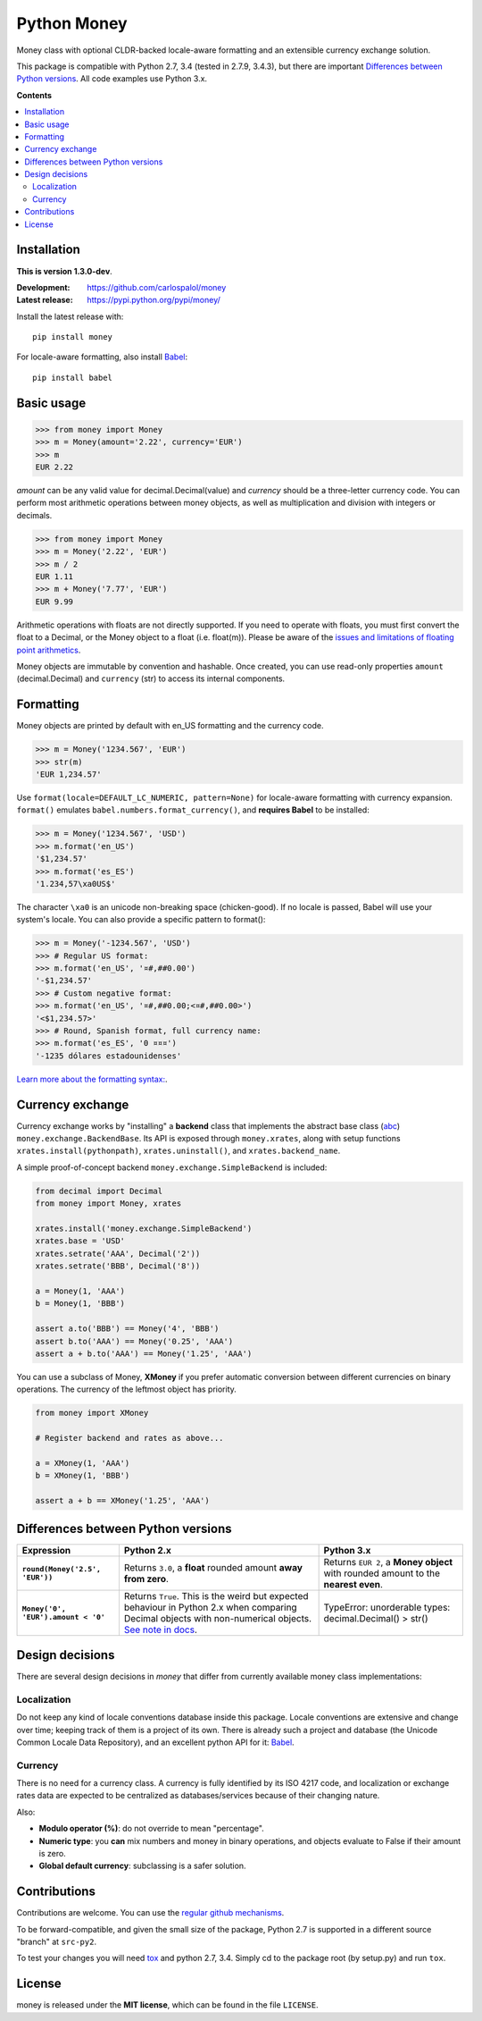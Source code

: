 
============
Python Money
============

Money class with optional CLDR-backed locale-aware formatting and an extensible currency exchange solution.

This package is compatible with Python 2.7, 3.4 (tested in 2.7.9, 3.4.3), but there are important `Differences between Python versions`_. All code examples use Python 3.x.

**Contents**

.. contents::
    :local:
    :backlinks: none


Installation
============

.. RADAR: version

**This is version 1.3.0-dev**.

:Development: https://github.com/carlospalol/money
:Latest release: https://pypi.python.org/pypi/money/

Install the latest release with:

::

    pip install money

For locale-aware formatting, also install `Babel <https://pypi.python.org/pypi/Babel>`_:

::

    pip install babel


Basic usage
===========

.. code:: python

    >>> from money import Money
    >>> m = Money(amount='2.22', currency='EUR')
    >>> m
    EUR 2.22

*amount* can be any valid value for decimal.Decimal(value) and *currency* should be a three-letter currency code. You can perform most arithmetic operations between money objects, as well as multiplication and division with integers or decimals.

.. code:: python

    >>> from money import Money
    >>> m = Money('2.22', 'EUR')
    >>> m / 2
    EUR 1.11
    >>> m + Money('7.77', 'EUR')
    EUR 9.99

Arithmetic operations with floats are not directly supported. If you need to operate with floats, you must first convert the float to a Decimal, or the Money object to a float (i.e. float(m)). Please be aware of the `issues and limitations of floating point arithmetics <https://docs.python.org/3/tutorial/floatingpoint.html>`_.

Money objects are immutable by convention and hashable. Once created, you can use read-only properties ``amount`` (decimal.Decimal) and ``currency`` (str) to access its internal components.


Formatting
==========

Money objects are printed by default with en_US formatting and the currency code.

.. code:: python

    >>> m = Money('1234.567', 'EUR')
    >>> str(m)
    'EUR 1,234.57'

Use ``format(locale=DEFAULT_LC_NUMERIC, pattern=None)`` for locale-aware formatting with currency expansion. ``format()`` emulates ``babel.numbers.format_currency()``, and **requires Babel** to be installed:

.. code:: python

    >>> m = Money('1234.567', 'USD')
    >>> m.format('en_US')
    '$1,234.57'
    >>> m.format('es_ES')
    '1.234,57\xa0US$'

The character ``\xa0`` is an unicode non-breaking space (chicken-good). If no locale is passed, Babel will use your system's locale. You can also provide a specific pattern to format():

.. code:: python

    >>> m = Money('-1234.567', 'USD')
    >>> # Regular US format:
    >>> m.format('en_US', '¤#,##0.00') 
    '-$1,234.57'
    >>> # Custom negative format:
    >>> m.format('en_US', '¤#,##0.00;<¤#,##0.00>')
    '<$1,234.57>'
    >>> # Round, Spanish format, full currency name:
    >>> m.format('es_ES', '0 ¤¤¤')
    '-1235 dólares estadounidenses'


`Learn more about the formatting syntax: <http://www.unicode.org/reports/tr35/tr35-numbers.html#Number_Format_Patterns>`_.


Currency exchange
=================

Currency exchange works by "installing" a **backend** class that implements the abstract base class (`abc <https://docs.python.org/3/library/abc.html>`_) ``money.exchange.BackendBase``. Its API is exposed through ``money.xrates``, along with setup functions ``xrates.install(pythonpath)``, ``xrates.uninstall()``, and ``xrates.backend_name``.

A simple proof-of-concept backend ``money.exchange.SimpleBackend`` is included:

.. code:: python

    from decimal import Decimal
    from money import Money, xrates

    xrates.install('money.exchange.SimpleBackend')
    xrates.base = 'USD'
    xrates.setrate('AAA', Decimal('2'))
    xrates.setrate('BBB', Decimal('8'))
    
    a = Money(1, 'AAA')
    b = Money(1, 'BBB')
    
    assert a.to('BBB') == Money('4', 'BBB')
    assert b.to('AAA') == Money('0.25', 'AAA')
    assert a + b.to('AAA') == Money('1.25', 'AAA')

You can use a subclass of Money, **XMoney** if you prefer automatic conversion between different currencies on binary operations. The currency of the leftmost object has priority.

.. code:: python

    from money import XMoney
    
    # Register backend and rates as above...
    
    a = XMoney(1, 'AAA')
    b = XMoney(1, 'BBB')

    assert a + b == XMoney('1.25', 'AAA')


.. _python-differences:

Differences between Python versions
===================================

.. list-table::
    :header-rows: 1
    :stub-columns: 1
    
    * - Expression
      - Python 2.x
      - Python 3.x
    
    * - ``round(Money('2.5', 'EUR'))``
      - Returns ``3.0``, a **float** rounded amount **away from zero**.
      - Returns ``EUR 2``, a **Money object** with rounded amount to the **nearest even**.
    
    * - ``Money('0', 'EUR').amount < '0'``
      - Returns ``True``. This is the weird but expected behaviour in Python 2.x when comparing Decimal objects with non-numerical objects. `See note in docs <https://docs.python.org/2/library/stdtypes.html#comparisons>`_.
      - TypeError: unorderable types: decimal.Decimal() > str()



Design decisions
================

There are several design decisions in *money* that differ from currently available money class implementations:

Localization
------------

Do not keep any kind of locale conventions database inside this package. Locale conventions are extensive and change over time; keeping track of them is a project of its own. There is already such a project and database (the Unicode Common Locale Data Repository), and an excellent python API for it: `Babel <https://pypi.python.org/pypi/Babel>`_.

Currency
--------

There is no need for a currency class. A currency is fully identified by its ISO 4217 code, and localization or exchange rates data are expected to be centralized as databases/services because of their changing nature.

Also:

+ **Modulo operator (%)**: do not override to mean "percentage".
+ **Numeric type**: you **can** mix numbers and money in binary operations, and objects evaluate to False if their amount is zero.
+ **Global default currency**: subclassing is a safer solution.


Contributions
=============

Contributions are welcome. You can use the `regular github mechanisms <https://help.github.com/>`_.

To be forward-compatible, and given the small size of the package, Python 2.7 is supported in a different source "branch" at ``src-py2``.

To test your changes you will need `tox <https://pypi.python.org/pypi/tox>`_ and python 2.7, 3.4. Simply cd to the package root (by setup.py) and run ``tox``.


License
=======

money is released under the **MIT license**, which can be found in the file ``LICENSE``.




